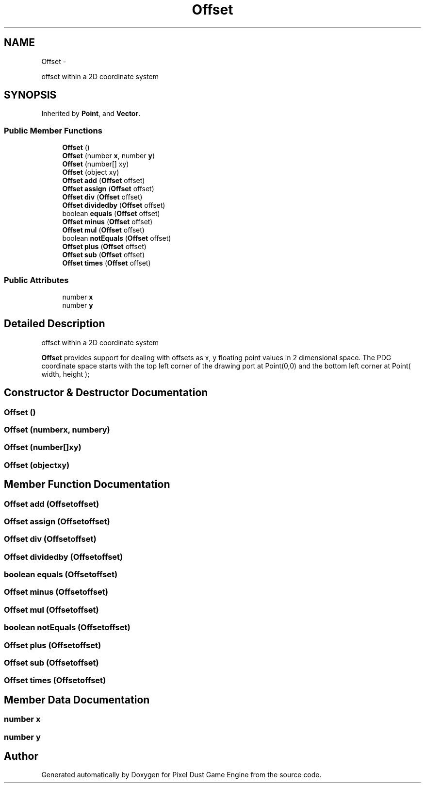 .TH "Offset" 3 "Mon Oct 26 2015" "Version v0.9.5" "Pixel Dust Game Engine" \" -*- nroff -*-
.ad l
.nh
.SH NAME
Offset \- 
.PP
offset within a 2D coordinate system  

.SH SYNOPSIS
.br
.PP
.PP
Inherited by \fBPoint\fP, and \fBVector\fP\&.
.SS "Public Member Functions"

.in +1c
.ti -1c
.RI "\fBOffset\fP ()"
.br
.ti -1c
.RI "\fBOffset\fP (number \fBx\fP, number \fBy\fP)"
.br
.ti -1c
.RI "\fBOffset\fP (number[] xy)"
.br
.ti -1c
.RI "\fBOffset\fP (object xy)"
.br
.ti -1c
.RI "\fBOffset\fP \fBadd\fP (\fBOffset\fP offset)"
.br
.ti -1c
.RI "\fBOffset\fP \fBassign\fP (\fBOffset\fP offset)"
.br
.ti -1c
.RI "\fBOffset\fP \fBdiv\fP (\fBOffset\fP offset)"
.br
.ti -1c
.RI "\fBOffset\fP \fBdividedby\fP (\fBOffset\fP offset)"
.br
.ti -1c
.RI "boolean \fBequals\fP (\fBOffset\fP offset)"
.br
.ti -1c
.RI "\fBOffset\fP \fBminus\fP (\fBOffset\fP offset)"
.br
.ti -1c
.RI "\fBOffset\fP \fBmul\fP (\fBOffset\fP offset)"
.br
.ti -1c
.RI "boolean \fBnotEquals\fP (\fBOffset\fP offset)"
.br
.ti -1c
.RI "\fBOffset\fP \fBplus\fP (\fBOffset\fP offset)"
.br
.ti -1c
.RI "\fBOffset\fP \fBsub\fP (\fBOffset\fP offset)"
.br
.ti -1c
.RI "\fBOffset\fP \fBtimes\fP (\fBOffset\fP offset)"
.br
.in -1c
.SS "Public Attributes"

.in +1c
.ti -1c
.RI "number \fBx\fP"
.br
.ti -1c
.RI "number \fBy\fP"
.br
.in -1c
.SH "Detailed Description"
.PP 
offset within a 2D coordinate system 

\fBOffset\fP provides support for dealing with offsets as x, y floating point values in 2 dimensional space\&. The PDG coordinate space starts with the top left corner of the drawing port at Point(0,0) and the bottom left corner at Point( width, height ); 
.SH "Constructor & Destructor Documentation"
.PP 
.SS "\fBOffset\fP ()"

.SS "\fBOffset\fP (numberx, numbery)"

.SS "\fBOffset\fP (number[]xy)"

.SS "\fBOffset\fP (objectxy)"

.SH "Member Function Documentation"
.PP 
.SS "\fBOffset\fP add (\fBOffset\fPoffset)"

.SS "\fBOffset\fP assign (\fBOffset\fPoffset)"

.SS "\fBOffset\fP div (\fBOffset\fPoffset)"

.SS "\fBOffset\fP dividedby (\fBOffset\fPoffset)"

.SS "boolean equals (\fBOffset\fPoffset)"

.SS "\fBOffset\fP minus (\fBOffset\fPoffset)"

.SS "\fBOffset\fP mul (\fBOffset\fPoffset)"

.SS "boolean notEquals (\fBOffset\fPoffset)"

.SS "\fBOffset\fP plus (\fBOffset\fPoffset)"

.SS "\fBOffset\fP sub (\fBOffset\fPoffset)"

.SS "\fBOffset\fP times (\fBOffset\fPoffset)"

.SH "Member Data Documentation"
.PP 
.SS "number x"

.SS "number y"


.SH "Author"
.PP 
Generated automatically by Doxygen for Pixel Dust Game Engine from the source code\&.

